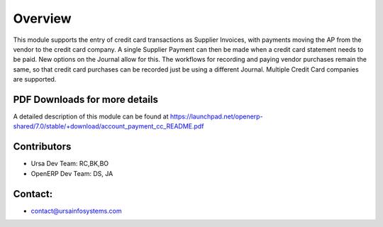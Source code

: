 Overview
========

This module supports the entry of credit card transactions as Supplier Invoices, with payments moving the AP from the vendor to the credit card company.  A single Supplier Payment can then be made when a credit card statement needs to be paid.  New options on the Journal allow for this.  The workflows for recording and paying vendor purchases remain the same, so that credit card purchases can be recorded just be using a different Journal.  Multiple Credit Card companies are supported.

PDF Downloads for more details
------------------------------

A detailed description of this module can be found at https://launchpad.net/openerp-shared/7.0/stable/+download/account_payment_cc_README.pdf

Contributors
------------

* Ursa Dev Team: RC,BK,BO
* OpenERP Dev Team: DS, JA

Contact:
--------

* contact@ursainfosystems.com
